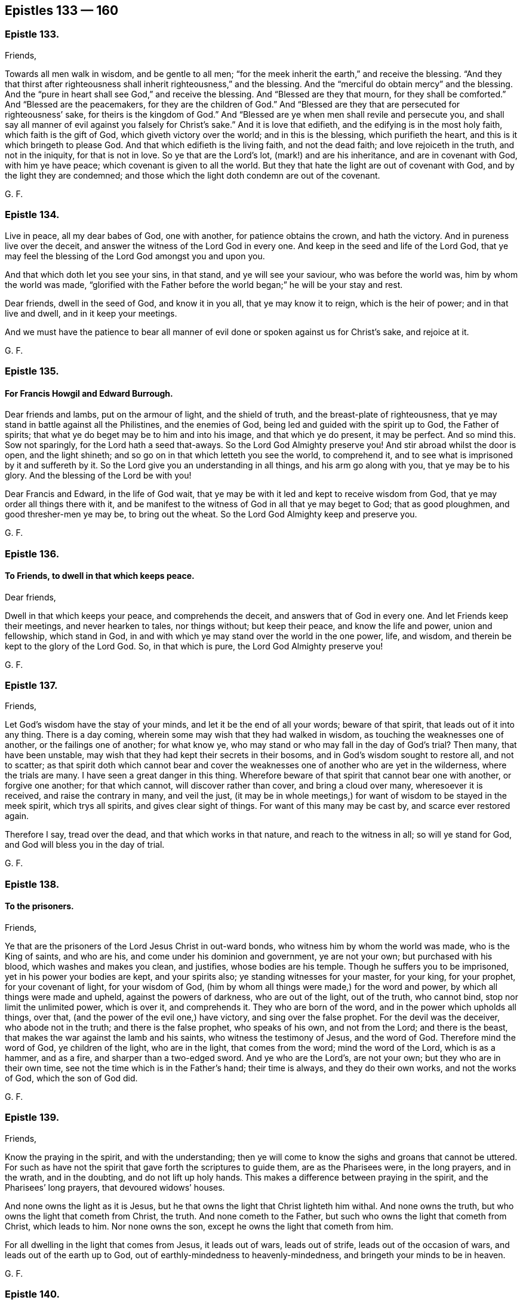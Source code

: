 == Epistles 133 &#8212; 160

[.centered]
=== Epistle 133.

[.salutation]
Friends,

Towards all men walk in wisdom, and be gentle to all men;
"`for the meek inherit the earth,`" and receive the blessing.
"`And they that thirst after righteousness shall inherit righteousness,`" and the blessing.
And the "`merciful do obtain mercy`" and the blessing.
And the "`pure in heart shall see God,`" and receive the blessing.
And "`Blessed are they that mourn, for they shall be comforted.`"
And "`Blessed are the peacemakers, for they are the children of God.`"
And "`Blessed are they that are persecuted for righteousness`' sake,
for theirs is the kingdom of God.`"
And "`Blessed are ye when men shall revile and persecute you,
and shall say all manner of evil against you falsely for Christ`'s sake.`"
And it is love that edifieth, and the edifying is in the most holy faith,
which faith is the gift of God, which giveth victory over the world;
and in this is the blessing, which purifieth the heart,
and this is it which bringeth to please God.
And that which edifieth is the living faith, and not the dead faith;
and love rejoiceth in the truth, and not in the iniquity, for that is not in love.
So ye that are the Lord`'s lot, (mark!) and are his inheritance,
and are in covenant with God, with him ye have peace;
which covenant is given to all the world.
But they that hate the light are out of covenant with God,
and by the light they are condemned;
and those which the light doth condemn are out of the covenant.

[.signed-section-signature]
G+++.+++ F.

[.centered]
=== Epistle 134.

Live in peace, all my dear babes of God, one with another,
for patience obtains the crown, and hath the victory.
And in pureness live over the deceit, and answer the witness of the Lord God in every one.
And keep in the seed and life of the Lord God,
that ye may feel the blessing of the Lord God amongst you and upon you.

And that which doth let you see your sins, in that stand, and ye will see your saviour,
who was before the world was, him by whom the world was made,
"`glorified with the Father before the world began;`" he will be your stay and rest.

Dear friends, dwell in the seed of God, and know it in you all,
that ye may know it to reign, which is the heir of power; and in that live and dwell,
and in it keep your meetings.

And we must have the patience to bear all manner
of evil done or spoken against us for Christ`'s sake,
and rejoice at it.

[.signed-section-signature]
G+++.+++ F.

[.centered]
=== Epistle 135.

[.blurb]
==== For Francis Howgil and Edward Burrough.

Dear friends and lambs, put on the armour of light, and the shield of truth,
and the breast-plate of righteousness,
that ye may stand in battle against all the Philistines, and the enemies of God,
being led and guided with the spirit up to God, the Father of spirits;
that what ye do beget may be to him and into his image, and that which ye do present,
it may be perfect.
And so mind this.
Sow not sparingly, for the Lord hath a seed that-aways.
So the Lord God Almighty preserve you!
And stir abroad whilst the door is open, and the light shineth;
and so go on in that which letteth you see the world, to comprehend it,
and to see what is imprisoned by it and suffereth by it.
So the Lord give you an understanding in all things, and his arm go along with you,
that ye may be to his glory.
And the blessing of the Lord be with you!

Dear Francis and Edward, in the life of God wait,
that ye may be with it led and kept to receive wisdom from God,
that ye may order all things there with it,
and be manifest to the witness of God in all that ye may beget to God;
that as good ploughmen, and good thresher-men ye may be, to bring out the wheat.
So the Lord God Almighty keep and preserve you.

[.signed-section-signature]
G+++.+++ F.

[.centered]
=== Epistle 136.

[.blurb]
==== To Friends, to dwell in that which keeps peace.

[.salutation]
Dear friends,

Dwell in that which keeps your peace, and comprehends the deceit,
and answers that of God in every one.
And let Friends keep their meetings, and never hearken to tales, nor things without;
but keep their peace, and know the life and power, union and fellowship,
which stand in God, in and with which ye may stand over the world in the one power, life,
and wisdom, and therein be kept to the glory of the Lord God.
So, in that which is pure, the Lord God Almighty preserve you!

[.signed-section-signature]
G+++.+++ F.

[.centered]
=== Epistle 137.

[.salutation]
Friends,

Let God`'s wisdom have the stay of your minds, and let it be the end of all your words;
beware of that spirit, that leads out of it into any thing.
There is a day coming, wherein some may wish that they had walked in wisdom,
as touching the weaknesses one of another, or the failings one of another;
for what know ye, who may stand or who may fall in the day of God`'s trial?
Then many, that have been unstable,
may wish that they had kept their secrets in their bosoms,
and in God`'s wisdom sought to restore all, and not to scatter;
as that spirit doth which cannot bear and cover the
weaknesses one of another who are yet in the wilderness,
where the trials are many.
I have seen a great danger in this thing.
Wherefore beware of that spirit that cannot bear one with another,
or forgive one another; for that which cannot, will discover rather than cover,
and bring a cloud over many, wheresoever it is received, and raise the contrary in many,
and veil the just,
(it may be in whole meetings,) for want of wisdom to be stayed in the meek spirit,
which trys all spirits, and gives clear sight of things.
For want of this many may be cast by, and scarce ever restored again.

Therefore I say, tread over the dead, and that which works in that nature,
and reach to the witness in all; so will ye stand for God,
and God will bless you in the day of trial.

[.signed-section-signature]
G+++.+++ F.

[.centered]
=== Epistle 138.

[.blurb]
==== To the prisoners.

[.salutation]
Friends,

Ye that are the prisoners of the Lord Jesus Christ in out-ward bonds,
who witness him by whom the world was made, who is the King of saints, and who are his,
and come under his dominion and government, ye are not your own;
but purchased with his blood, which washes and makes you clean, and justifies,
whose bodies are his temple.
Though he suffers you to be imprisoned, yet in his power your bodies are kept,
and your spirits also; ye standing witnesses for your master, for your king,
for your prophet, for your covenant of light, for your wisdom of God,
(him by whom all things were made,) for the word and power,
by which all things were made and upheld, against the powers of darkness,
who are out of the light, out of the truth, who cannot bind,
stop nor limit the unlimited power, which is over it, and comprehends it.
They who are born of the word, and in the power which upholds all things, over that,
(and the power of the evil one,) have victory, and sing over the false prophet.
For the devil was the deceiver, who abode not in the truth;
and there is the false prophet, who speaks of his own, and not from the Lord;
and there is the beast, that makes the war against the lamb and his saints,
who witness the testimony of Jesus, and the word of God.
Therefore mind the word of God, ye children of the light, who are in the light,
that comes from the word; mind the word of the Lord, which is as a hammer, and as a fire,
and sharper than a two-edged sword.
And ye who are the Lord`'s, are not your own; but they who are in their own time,
see not the time which is in the Father`'s hand; their time is always,
and they do their own works, and not the works of God, which the son of God did.

[.signed-section-signature]
G+++.+++ F.

[.centered]
=== Epistle 139.

[.salutation]
Friends,

Know the praying in the spirit, and with the understanding;
then ye will come to know the sighs and groans that cannot be uttered.
For such as have not the spirit that gave forth the scriptures to guide them,
are as the Pharisees were, in the long prayers, and in the wrath, and in the doubting,
and do not lift up holy hands.
This makes a difference between praying in the spirit, and the Pharisees`' long prayers,
that devoured widows`' houses.

And none owns the light as it is Jesus,
but he that owns the light that Christ lighteth him withal.
And none owns the truth, but who owns the light that cometh from Christ, the truth.
And none cometh to the Father, but such who owns the light that cometh from Christ,
which leads to him.
Nor none owns the son, except he owns the light that cometh from him.

For all dwelling in the light that comes from Jesus, it leads out of wars,
leads out of strife, leads out of the occasion of wars,
and leads out of the earth up to God, out of earthly-mindedness to heavenly-mindedness,
and bringeth your minds to be in heaven.

[.signed-section-signature]
G+++.+++ F.

[.centered]
=== Epistle 140.

[.blurb]
==== To Friends, concerning collecting their sufferings, etc.

All Friends everywhere, that do suffer for tithe,
and are served with writs to answer at London, take copies of your subpoenas and writs,
that ye may have them, when ye appear, to show them to the court;
whereby ye may be kept atop of the persecutors and evil doers.
And keep a copy of all your sufferings for tithes in every county,
that it may be laid on their heads that cause you to suffer.
And all Friends that suffer imprisonment, or are fined for not swearing,
keep a copy of your sufferings in every county,
and the men`'s names that cause you to suffer, for tithes, or for not swearing.
And all Friends that suffer for not giving money for repairing of steeple-houses,
keep copies of your sufferings, in every county, and by whom.
And as any are brought to suffer for these things,
or for not bowing to any deceit whatsoever,
let a true and a plain copy of such suffering be sent up to London.
And such as are moved of the Lord to go to steeple-houses, and are beat, knocked down,
or imprisoned; let a copy of all such sufferings be sent up as abovesaid,
that the things may be laid on the heads of them that caused the sufferings.
And if any be beaten or wounded in going to meetings,
or be struck or bruised in meetings, or taken out of meetings and imprisoned;
let copies of such things be taken, and sent as abovesaid,
under the hands of two or three witnesses; that the truth may be exalted,
and the power and life of God lived in.
And if any Friends be summoned up by writs,
or subpoenaed to appear personally to answer for tithes, let them do it,
that the truth may stand over the head of the liar;
which may answer the truth in every one.
And as ye are moved, be obedient to the truth, that nothing may reign but the truth.
They that say ye must appear personally, and when ye appear, say they do not mean so,
but that ye must appear by an attorney; this is not truth, this is made up of a lie,
and is to be judged by them that dwell in the truth.

If any Friends be moved to write to them who caused their sufferings, let them do it;
nevertheless let copies be sent of their sufferings as aforesaid.
And also any that suffer for not putting off their hats for conscience sake,
let copies be sent up of these things likewise.

[.signed-section-signature]
G+++.+++ F.

Let this be sent among all Friends in all counties in this nation.

[.centered]
=== Epistle 141.

[.blurb]
==== To Friends, to gather up their sufferings and lay them before the judges.

All Friends everywhere, that are in any sufferings,
let your sufferings be gathered up together in every county,
ye that have suffered by justices, or constables, or bailiffs;
let your names be set to your sufferings, and a name or two to witness them,
and the names of them that caused you to suffer.
And after that ye have gathered up your sufferings in every county,
in the county where the judges come, let your sufferings be laid before them,
who are sent forth from the head and heads of the nation,
(which nation or nations is to be governed as a family, in justice and truth,
and judgment, and righteousness.) For he that is the head in the nation,
gives forth his charge to the judges; for they are all as his servants.
The judges come forth into the several counties, and the counties are as their families;
and they give forth their charge to the justices, sheriffs, juries, bailiffs, constables.
The justices and sheriffs of the counties,
they are to look to their places as to their families;
chief constables and other constables in their places, as to their families;
and the constable to look to his town as to his family.
The judges give charge to all in their places.
Now these not judging and doing justly, sheriffs, juries, constables not doing justly,
righteously, or equally; the sufferings being gathered together, short and true,
and their actions that have not been just and righteous,
who caused the righteous to suffer and truth to fall in the gates, and in the streets,
that equity cannot enter, (for equity cannot enter where truth is fallen;
for that which lets in equity is truth.) Gather up such your sufferings in every county,
that suffer by the unjust and unrighteous,
and deliver them to the judges that they may see it;
that they may judge justly and see what is done in
the family to whom they give their charge,
and what their master`'s servants have done, justices, sheriff, constables.
And if the judge that sits in the gate will not judge righteously,
nor plead the cause of the innocent, nor help the helpless,
nor break the jaws of the wicked that tear and rend the innocent,
(but is light and vain,) God, who is just, is ready to plead their cause,
and to judge and cast out the unjust judges.
For he that judgeth among the judges, (and relieves the oppressed,
and helps the helpless, and strengthens the weak hands and feeble knees,
and gives righteousness to every one that loves it,
to every one whose intents are upright and single,) gives
true judgment agreeable to that of himself in every one,
and crosses the ends and intents of every one that is from that,
and gives judgment upon the unjust.
And that a copy of all your sufferings,
which are delivered to the judges in every county be kept
and sent up to him that is the head in the nation,
(who sends forth the judges as his servants,) that he may see, measure, and weigh,
how unrighteously they have judged, and what his servants have done,
which cause the dividing of his family;
and through the want of judgment running down the streets,
equity cannot enter because truth is fallen.
So these things being laid upon the heads of the nation
that they may feel and see that God`'s judgments are just;
and will come upon them if they do not judge justly, and do not measure righteously,
and do not weigh truly.
So that in every circuit and assizes the sufferings of all
Friends being gathered and sent to every judge in his circuit,
a copy of the said sufferings,
(which were so laid before such a judge,) may be
afterwards brought and sent to the head of the nation;
that truth, righteousness and justice may reign,
and Friends be clear of the blood of all men.
That the seed of God may reign, which doth reign above all the wicked.

[.signed-section-signature]
G+++.+++ F.

[.centered]
=== Epistle 142.

[.salutation]
All my dear friends,

Keep up your heads above the waters and the sea, in which there is a tempest.
Fear not the devil, nor all his darts nor weapons,
nor all his soldiers and instruments that he keeps in league with;
but mind the power of God and the light of Jesus, and be clothed with,
and put on the armour of light, and the helmet of salvation,
and the breast-plate of righteousness, the shield of faith, in which ye have victory,
and unity, and access to God.
And dwell in patience and love to God, and one towards another;
for the lamb must have the victory over them all,
the wild beasts in the field or wilderness, who are in the fall from God.
And though these beasts`' horns be never so long, yet the lamb shall conquer them;
who gets the victory, and overcomes, and takes away the sin.
And the lamb hath wisdom, the lamb hath power; follow him, then ye shall have his mind,
wisdom, and patience; and in that ye follow the spirit of truth,
and are led by that (against which there is no law) in which there is life and peace,
and fellowship with the son and the Father, and all the saints, and their words.
Therefore live in the truth, and then ye live in Christ the way, that lives,
who was before the untruth was, in which the many ways in the wilderness are.
And living in the truth ye live in the love and unity, yea,
in that which was before the enmity was, and imperfection;
in which truth is all perfection of love, and life, and light, which light, life,
and truth is the way to God, in whom the church is which Christ is the head of.
And who come to this church they come into God the Father of our Lord Jesus Christ;
and who come to God, they must come into the light, life, and truth.
And that is the way in which people are renewed into
God`'s image of holiness and righteousness again,
in which God is seen.
Which way is out of the ways of man,
that is fallen from the image of God`'s righteousness and true holiness;
in which way are all the gadders abroad from God, out of the life.

[.signed-section-signature]
G+++.+++ F.

[.centered]
=== Epistle 143.

All friends and brethren, in the noble seed of God live, which hath the promise of life,
which is the top and corner stone, Christ over all set,
in whom is life eternal and fulness for you all, and life, peace, and wisdom.
And the seed Christ destroyeth the devil and his works, which seed Christ lives forever.
Feel and know that in yourselves which will never have an end;
and then ye will know that which doth remain and abide when
the devil and his works are destroyed and gone.
The seed remaineth, Christ, the power of God, which goeth over the power of the devil,
in which is the saints unity that is everlasting;
which bringeth to the church that is in God.
And so all in the power of the Lord God and the seed live,
which is over all that which is not in his pure life;
in which ye all have unity that never hath an end.
My love is to you in the seed, in which there is life.

[.signed-section-signature]
G+++.+++ F.

[.centered]
=== Epistle 144.

[.salutation]
Friends,

Get not knowledge in the unsanctified and unregenerated part;
for that which is not sanctified in your own particulars,
will not be to them that it is declared to.
Neither can ye feel your words that come from the unsanctified and unregenerated part,
go from you with joy and life; for that part will glory and boast,
and vaunt itself and say, this have I done, and that have I spoken,
and not glory in the Lord.
So this satisfies not, and the spirit in prison is not refreshed by those things.

[.signed-section-signature]
G+++.+++ F.

[.centered]
=== Epistle 145.

[.salutation]
Friends,

Where there is strife among any of you, mind the light to judge it down and condemn it;
by which light your minds may be guided up to Christ, where there is no strife,
to learn of him, and to condemn all that with the light,
which would give the world a ground to reproach truth, and to see your nakedness.
For that which is out of the light will fall and confound itself.
So mind that which keeps your peace, and condemns that which leads into weakness;
and that which will let in prejudice, goes from the light.
All which is to be condemned with the light, which leads to Christ the covenant of peace.
And where there is strife which leads out into many words,
such will wither and bring themselves under condemnation at last.
Such must be silent and mind that which doth condemn them;
that the life in them may arise, wherein is no strife.
For where men`'s spirits are high, something is stirring that should be kept under;
take heed that get not up into rule.
So first learn the ministry of condemnation in yourselves, that life may arise,
before ministry in the spirit be known, which preacheth peace by Jesus Christ,
where there is no strife.
Therefore wait to know the time of silence.
And all Friends, let your patience and moderation be known to all men;
for nothing is attained to that is good by strife,
for that is out of Christ in the forward will, which is to be condemned with the light,
(where is the unity,) which cometh from Christ,
and leadeth up to Christ the covenant of life.
And take heed, all Friends,
of causing his name to be blasphemed through you among the heathen,
but mind and wait to receive the love of God which bears all things,
and suffers all things; and so comes to receive the armour of righteousness,
which quenches all the fiery darts of Satan,
that the patience that bears and suffers all things may be witnessed.

[.signed-section-signature]
G+++.+++ F.

[.centered]
=== Epistle 146.

[.blurb]
==== To Friends in Ireland.

[.salutation]
Friends,

Feel all of you the power of the Lord God in yourselves to guide your minds up to God,
and to give you dominion over all weakness, and to strengthen and to heal you.
And look not out, but every one feel the power of God in your own particulars,
and let all your faith stand in that; then will ye have unity,
and in that ye will have dominion and victory, and it will keep you in order.
In which ye will have virtue, and in which ye will feel the spirit,
in which ye will have fellowship and comfort.
And be low and still in the life and power, and not hasty nor rash;
that ye may in the life and power answer that of God in every one,
that crieth for peace and rest.
So dwell in the love of God, this I warn you and charge every one of you;
your faith standing in this and in the power of God,
then ye will feel the presence of the Lord God among you.

[.signed-section-signature]
G+++.+++ F.

[.centered]
=== Epistle 147.

[.blurb]
==== To Friends in Wales.

[.salutation]
Friends,

Live in the wisdom of the Lord, for that is it which doth preserve you pure, lively,
and gentle, above that which is below.
And in the increase of God live, and in his virtue, power, and love,
that through it your hearts may be established and filled with the same;
that justice and truth may in all things be amongst you,
and Christ Jesus known in the midst of you as a prophet, priest, and king,
(who hath gathered you in his name,) to open and reveal to you, and rule you,
who is the quickening spirit in whom the spiritual sacrifices are offered.
Therefore I say, know Christ, who is the substance of all the types, figures,
and shadows, by whom the world was made, who destroys the enmity among people,
and the devil the author of it; and in him is both life and peace.
The heave offering was a figure of Christ the one offering; the priests, and the law,
and the first covenant, were figures of the everlasting covenant, Christ Jesus.
Oaths which ended strife in the time of the law and before, were figures of Christ,
the oath of God, who sware by himself; which oath Christ Jesus endeth,
and destroys the devil the author of strife, and brings people to yea and nay,
who judges the false oath and ends the true.
For there were no oaths commanded before the fall;
so there are none to be in the restoration and redemption by Christ.
They see this doctrine that are renewed again (in measure) into God`'s image,
and are come into obedience to Christ`'s doctrine and the apostle`'s,
as in the primitive times; and see the ground of swearing among the Jews,
and see the ground of swearing got up since the apostles`' days,
among the apostates from the primitive practice in the church in the apostles`' days.
And they see that oaths were not given to man before the fall,
and see they are not to be in the restoration; nor were in the primitive times,
nor in the beginning according to the doctrine of Christ, who is the first and the last,
who is to be minded, and his doctrine, who is the top and corner stone.
And now is the bride his wife, coming up out of the wilderness,
where she hath been driven, and been fed of God in this time of the beast`'s, dragon`'s,
false church`'s, and whore`'s worship, which hath gotten up since the apostles`' days.
Therefore all walk in the light of the lamb, that by his blood ye may be washed;
that through it and the testimony of the Lord Jesus ye may overcome.
And meet in the power of God, and in that keep your meetings;
that ye and every one of you may inherit the power of God,
and so come into your own inheritances.
So live in love, peace, and unity, one with another;
for the body doth edify itself in love.
And the grace of our Lord Jesus Christ be with you, amen! to teach you,
and to season and to establish your hearts, and to bring you salvation;
and in that live which was before enmity was.

[.signed-section-signature]
G+++.+++ F.

[.centered]
=== Epistle 148.

[.blurb]
==== An exhortation to fervent prayer and steadfast faith, in time of the greatest troubles and exercises.

O my dear friends and brethren everywhere! let all your
cries and prayers be to the Lord in singleness of heart,
in his spirit and power, and in belief in God through Christ,
to receive what ye pray for.
For the Lord`'s ears are open to the cries of his poor and afflicted ones.
So, day and night let your cries be to him, who will keep you in all distresses.
For in your afflictions Christ is afflicted, and in all your oppressions he is oppressed,
and in all your imprisonments he is imprisoned, and in all your sufferings he suffereth,
and in all your persecutions he is persecuted.
"`Saul, Saul, why persecutest thou me?`"
said Christ.
And all Friends, keep out of the vain fashions of the world in your apparel,
and run not after every new fashion the world inventeth and setteth up;
keep in your plain fashion,
that ye may judge the world`'s vanity and its spirit in its vain fashions,
and show a constant spirit in the truth and plainness.

And be moderate and chaste in all your families,
and in all your imprisonments keep in the fast to the Lord,
which breaks down the bond of iniquity, by which every one`'s health groweth.
And ye may also see, how Christ Jesus encourages to pray, Mark 13 "`Take ye heed,
watch and pray; and what I say unto one, I say unto all, watch.`"
And in Luke 11:5-13. wherein he further encourages to pray, where Christ saith,
"`Which of you shall have a friend, and shall go unto him at midnight, and say unto him,
friend, lend me three loaves, for a friend of mine in his journey is come to me,
and I have nothing to set before him.
And he from within shall answer and say; trouble me not, the door is now shut,
and my children are with me in bed, I cannot rise and give thee.
I say unto you, though he will not rise, and give him, because he is his friend,
yet because of his importunity he will rise, and give him as many as he needeth.
And I say unto you, ask, and it shall be given you; seek, and ye shall find; knock,
and it shall be opened unto you.
For every one that asketh, receiveth; and he that seeketh, findeth;
and to him that knocketh, it shall be opened.`"
And upon this Christ encourages to knock, pray, and seek.
"`For if a son shall ask bread of any of you, that is a Father, will he give him a stone?
Or if he ask a fish, will he for a fish give him a serpent?
Or if he shall ask an egg, will be give him a scorpion?
If ye then being evil, know how to give good gifts unto your children,
how much more shall your heavenly Father give the holy spirit to them that ask him.`"
And further he encourages to pray.
Luke 18 "`He spake a parable unto them, that men ought always to pray, and not faint,
saying, there was in a city a judge, that feared not God, neither regarded man.
And there was a widow in that city, and she came to him, and said,
avenge me of mine adversary; and he would not for awhile.
But afterwards he said within himself, though I fear not God, nor regard man;
yet because this widow troubleth me, I will avenge her,
lest by her continual coming she weary me.
And the Lord said, Hear what the unjust judge saith,
And shall not God avenge his own elect, which cry day and night unto him,
though he bear long with them?
I tell you, that he will avenge them speedily.`"
Here mind the promise of Christ, that doth not change, but will be fulfilled.

And Christ distinguishes in a parable of a Pharisee,
(who was a public praying man,) and of a Publican, that stood afar off,
and cried for mercy; who being in the fear, was more justified than the Pharisee,
who was in the public praying.
So, pray in the spirit and in the faith, nothing wavering nor doubting.
And seek and watch in the spirit, every one in your measures, that ye have received,
and therein to be preserved; and Christ the life will open to you,
and the spirit will give you an understanding,
and a distinction of the state of "`asking, and not receiving, and of seeking,
and not finding,
and the praying in the wavering and in the doubting,`" which is not in the spirit of God.
But such ask in that nature which doubts, and would consume it on their lusts.
So, ask in faith, that gives the victory over the wavering, doubting nature.
And whatsoever ye ask believing, it will be given unto you; it is Christ`'s promise. John 14:13-14.
For Christ saith, "`Whatsoever ye ask in my name, that will I do,
that the Father may be glorified in the son.
If ye shall ask any thing in my name, I will do it.
If ye love me, keep my commandments.`"
So, every one`'s prayers are assured unto them,
and their requests effectual in their obedience, and loving Christ,
and keeping his commandments.

[.signed-section-signature]
G+++.+++ F.

[.centered]
=== Epistle 149.

[.blurb]
==== To Friends, to know one another in the light.

All Friends everywhere meet together, and in the measure of God`'s spirit wait,
that with it all your minds may be guided up to God, to receive wisdom from God;
that ye may all come to know how ye may walk up to him in his wisdom,
that it may be justified of you, and ye in it preserved up to God, and be glorified.
And Friends meet together, and know one another in that which is eternal,
which was before the world was.
For knowing one another only in the letter and flesh,
differs you little from the beasts of the field; for what they know they know naturally.
But all knowing one another in the light which was before the world was,
this differs you from the beasts of the field, and from the world`'s knowledge,
and brings you to know one another in the elect seed which was before the world was.
And if ye turn from this light ye grow strange; and so neglecting meetings ye grow cold,
and your minds run into the earth and grow weary and slothful, and careless, and heavy,
and sottish, and dull, and dead.
Ye may speak then of things which were opened once from the light,
though now ye be turned from it;
but with the light in which is the unity is all that condemned.
In which (light) is the fellowship with the son, from whence the light comes,
which keeps in the liveliness, which keeps from slothfulness,
and all those things before mentioned, which are contrary to the light;
which who turns from, turns into.
Therefore in the light wait and walk, that ye may have fellowship one with another.
I charge you all, in the presence of the living God,
that none boast yourselves above your measure of light; if ye do ye will be buffeted.
For such run into presumption, and so into reproof.
Which reproof that spirit will not take patiently, but gets up into presumption;
which is to be condemned with the light, in which is the unity,
which keeps from desperation and presumption.
They who go from the light, the enemy comes into them, and the envy,
and the manslayer gets up within and slays the man;
and no such one hath eternal life abiding in him,
for he is turned from the light which comes from Christ Jesus, the life.
All who dwell in the light which comes from Christ, come to receive the eternal life.
And here the love of God is shed abroad in the heart;
and dwelling in love ye dwell in God, and from the life the eternal love doth flow,
which life comes from the Father of life, whose love doth not change.
And so with the light (ye dwelling in it which leads to
the life) ye will come to witness the faith unfeigned,
and the humility unfeigned, and the faith which works by love, which purifies the heart;
waiting in the light which comes from Christ Jesus, this is received from him.
For with the light man sees himself; which (light) comes from Christ,
who is the author and finisher of his faith;
which faith gives him the victory over that which
he sees to be contrary to the light and to the word.
And this is the one faith;
and here the first Adam and the second Adam are known and seen.

[.signed-section-signature]
G+++.+++ F.

[.signed-section-context-close]
Let this be read amongst Friends everywhere.

[.centered]
=== Epistle 150.

[.blurb]
==== To Friends, to live in love and unity together, in the power of God.

Friends all everywhere, in the life and power of God live and dwell,
and spread the truth abroad.
Quench not the spirit, but live in love and unity one with another;
that with the wisdom of God ye may all be ordered to God`'s glory.
And live all in patience one with another, and in the truth,
that ye may feel and see to the beginning, before the world and its foundation was,
in the faith which gives the victory;
that nothing may reign but the life and power amongst you.
And live all as the family of God in love, in life, in truth, in power,
having your house established atop of all the mountains and hills;
that ye may answer that of God in every man,
and the word of the Lord ye may witness to go forth among you and be among you.
So in this the Lord God Almighty preserve you and keep you.
And in the son of God`'s power live, for all power in heaven and earth is given to him;
who is to subdue all the powers of darkness,
and to make the kingdoms of the world his kingdom.
And none go beyond the measure of the spirit of God, nor quench it;
for where it is quenched it cannot try things.
So if any have any thing upon them to speak, in the life of God stand up and speak it,
if it be but two or three words, and sit down again; and keep in the life,
that ye may answer that of God in every man upon the earth.
To you this is the word of the Lord God.

[.signed-section-signature]
G+++.+++ F.

[.centered]
=== Epistle 151.

[.salutation]
Friends,

There was a time when the apostles preached Christ that died at Jerusalem;
and they witnessed him forth,
and brought (for proof) the prophets`' testimonies who prophesied of him.
And they that preached Christ`'s sufferings at Jerusalem,
showed the fulfilling of the prophets and the law, and all that was written of him.
And after,
the apostles preached Christ the substance (the end of the types
and figures) amongst them that had the prophets`' words,
and the law, and the outward temple; and they showed them out of the prophets`' words,
and out of the law, that that was the Christ that died at Jerusalem,
and suffered without the gate.

And then there was a time that the apostles preached Christ in them,
to them that did believe and had received him; "`Know ye not, that Christ is in you,
except ye be reprobates?`"
And, "`Christ in you, the hope of glory.`"
And, "`If Christ be in you, the body is dead.`"
And, "`They that are Christ`'s, have crucified the affections and lusts,
and all things are become new.`"
But this was spoken to them that believed, who where the saints,
to them Christ in them was preached, the substance of what the prophets prophesied of;
and to believe in him who was risen, the resurrection.
But to the world the apostles preached repentance, and to believe in Jesus Christ;
and taught faith towards God.
But to them who were redeemed out of the world,
in and to whom the son of God was made manifest, (who were brought to God,
the judge of all, and to the church in God, and to the innumerable company of angels,
and to the spirits of just men,
who were made perfect in him through faith towards God,)
preaching repentance and the doctrine of baptism was needless,
in whom it was fulfilled, to and in such as were brought to God.
He that can receive this may, for to it there is no private meaning.

There is a time of preaching faith towards God; and there is a time to be brought to God.
But such as are here deny the first priesthood,
and witness the second with the eternal spirit of God;
who witness him without father or mother, a priest forever,
after the order of Melchisedeck.

[.signed-section-signature]
G+++.+++ F.

[.centered]
=== Epistle 152.

[.blurb]
==== To Friends, concerning openings, etc.

This is the word of the Lord God to you all.
In all openings and speakings let not the man be lifted up,
for that will not be the servant, but the master;
which is to be thrown down with that from whence the openings come.
Therefore keep down that which would he lifted up in the sight of the world,
for that doth (often) fall in the sight of the world;
but that being lifted up which answereth that of God in every man,
this is of the son of God, who is exalted above the world,
and was before it was made and created.

And every one dwell in the seed and life of God, and in that know one another.
And meet together, and keep your meetings,
that ye may see the Lord Jesus Christ in the midst of you.
G+++.+++ F.

[.centered]
=== Epistle 153.

[.blurb]
==== To Friends beyond sea, that have Blacks and Indian Slaves.

[.salutation]
Dear friends,

I was moved to write these things to you in all those plantations.
God, that made the world, and all things therein, giveth life and breath to all,
and they all have their life and moving, and their being in him,
he is the God of the spirits of all flesh, and is no respecter of persons;
but "`whosoever feareth him and worketh righteousness, is accepted of him.`"
And he hath made all nations of one blood to dwell upon the face of the earth,
and his eyes are over all the works of his hands,
and seeth everything that is done under the whole heavens;
and the "`earth is the Lord`'s and the fulness thereof.`"
And he causeth the rain to fall upon the just and upon the unjust,
and also he causeth the sun to shine upon the just and the unjust;
and he commands "`to love all men,`" for Christ loved all,
so that he "`died for sinners.`"
And this is God`'s love to the world, in giving his son into the world;
"`that whosoever believeth in him should not perish.`"
And he doth "`enlighten every man that cometh into
the world,`" that they might believe in the son.
And the gospel is preached to every creature under heaven;
which is the power that giveth liberty and freedom,
and is glad tidings to every captivated creature under the whole heavens.
And the word of God is in the heart and mouth, to obey and do it,
and not for them to ascend or descend for it;
and this is the word of faith which was and is preached.
For Christ is given for a covenant to the people, and a light to the Gentiles,
and to enlighten them, who is the glory of Israel,
and God`'s "`salvation to the ends of the earth.`"
And so ye are to have the mind of Christ, and to be merciful,
as your heavenly Father is merciful.

[.signed-section-signature]
G+++.+++ F.

[.centered]
=== Epistle 154.

O friends! keep out of that state, which is out of and below the chaste nature;
for all unchasteness, by the power of the Lord and his truth and light, is to be judged.
Therefore live in the truth and in the light of God, that keeps, you all chaste,
for in that is the unity, and out of that is the war.
For from the lusts are the wars and strife.
Oh! keep over that nature, that purity may flow, and righteousness spread,
and truth flourish, and love and peace abound in and amongst all the family of God.
Keep down the unchaste, keep down the adulterous eye,
and keep down the lust of the flesh, which is not of the Father but of the world;
and lust is against the spiritual fellowship, and spiritual union,
and spiritual dominion, for that would be as a lord, to lord above the spirit,
which the spirit of God is Lord over, and judges it.
Keep down the lustful heart and eye, for that leads from God,
and joins with the adulterate in any thing, or with any thing that is evil;
keep truth and a pure conscience, and there ye have an unspotted life,
in which ye may see over the spotted life, where no chastity nor purity is.
Therefore live in that which keeps you chaste, then ye follow Christ the Lamb;
for there are the holy joy, and peace, and comfort, and unity known,
in the life and fellowship with the God of life.
For what is the cause of all the lusting spirits to envy,
and of the wisdom that is sensual, earthly, and devilish,
but a living and a going out from the truth and the life?
Which (truth and life) is the mark of the high calling of God in Christ,
where the peace is.
And so the spirit of this world lusts to envy, it lusts to strife,
it lusts to contention, it lusts against the spirit of God; the lusts of the eye,
and the pride of life, and the lusts of the flesh, clothed with flesh,
covered with flesh, not with the spirit, such are unchaste, and follow the lust,
not the Lamb, and so live in that which the war proceeds from,
and in strife and contention.
And, therefore, mark that spirit with the eternal power of God,
for it judges with evil thoughts, being in the earth, and thinks all to be like itself,
being in the bad, and in the lust, and in the adultery; it judges all to be like itself.

Oh! therefore mind the holy life, the chaste life!
That is the bride`'s clothing, by which she adorns herself for her husband, Christ Jesus.
Therefore live in that which keeps your peace, there is your life and dominion;
that weeds may not grow, nor brambles, but that they all may be cut down and weeded out.
For those grow through the liberty of the flesh, and by that ye come to be darkened,
and lose your discerning and feeling; and there gets the beam into the eye,
by which ye come to judge with that judgment which is for judgment,
which should be judged down by the spirit of truth and peace.
And so live in the same peace with God, and one with another,
and have fellowship in the chaste life, and in the spirit and power of God.
And keep down that which lusts to envy, and strife, and contention, for that will not,
nor cannot bear true judgment, but will flatter and fawn, and sow dissention;
and so in the end will bring dishonour both to God and his people.
That can never abide true judgment or sound doctrine, for that adulterates from God,
and joins in marriage with that which is adulterated from God.
And so the unchaste follows the whore and the adulterer,
and goes to the marriage supper of the adulterer and the whore;
but the chaste virgin follows the Lamb, and goes to the marriage supper of the Lamb.
Therefore all live in the chaste life,
by which ye may follow the Lamb of God to his supper and marriage.
And keep ye all out of that from whence contentions, and strife, and wars arise,
which are the fruits of them that live in the lust,
which is seen with the everlasting power, the ground from whence strife, and contention,
and wars come, the unchaste, which live in the lust;
which lust will defile all that receive it.
Therefore, all Friends everywhere, your fellowship is to be in the gospel,
the power of God, and in the spirit, the fruits of which is peace;
in which ye all will be kept in dominion, pure and chaste to God,
and one towards another.
For all that come to the sabbath of rest must put off their old clothes,
which they have worn in their old works, labours, and travels.
For six days the Jews were to labour, but the seventh day was their rest,
which is perfection.

[.signed-section-signature]
G+++.+++ F.

[.centered]
=== Epistle 155.

[.blurb]
==== Concerning the Light.

[.salutation]
Friends,

Ye that be turned to the light in it wait, in it meet together,
that with it your hearts may be joined together up to Christ, the head,
from whence the light doth come;
with which ye may see all the world and all the gatherings that are out of the light,
which are in the vanities of their minds, and in the rebelliousness of their hearts,
and stubbornness of it from the light.
But ye believing in the light and receiving it,
ye receive and come into the covenant with God, and peace with God;
and into that which gives the knowledge of his glory and of his image.
And this belief giveth the victory over the world, and brings unto God,
and into his likeness, and separates you from the world, and its likeness, and image,
and its fashion, which are out of the light; and its knowledge, and its wisdom,
and its honour, and its fear, and its love, and its rejoicing,
which are out of the light in the flesh, and in the iniquity, where the soul is in death.
But in the light rejoicing and walking,
ye receive the love of God shed abroad into your hearts,
which love rejoiceth in the truth, (mark,) in that which the devil abode not in.
With that ye know and will know the increase of God,
and know God and his law put in your minds, and in your hearts written,
where the fear is placed, where the secrets of the Lord are revealed, and the light,
which is the truth, comes to be walked in.
Here is a joy in the Lord where no flesh glories.
In this waiting, (in the light,) the world where there is no end it gives you to see;
and the power of the world which is to come, ye will come to see and be partakers of.
Which power ye receiving (who are in the light,) it brings you to become the sons of God,
and to be heirs of the world where there is no end,
and of the everlasting inheritance which fadeth not away,
and the riches which are durable, where no thief can come, nor nothing to rust or canker;
for that is out of the light that doth thieve, rust, or canker, and in the transgression.
Therefore, ye saints in the light of the most high God,
whose name is dreadful amongst you, and his power made manifest in measure,
and his glory appearing, walk worthy of the high calling!
Keep your dominion, keep your place of rest in the power and strength of the Almighty,
and meet together in the love, unity, and peace,
and know one another in this love that changeth not; which being received,
ye walk in that which condemns that which is changeable.
This love rejoiceth in the truth, and hath dominion over him that abode not in the truth,
but rejoiceth in that which the devil abode not in.
And here the spirit is received in which God is worshipped, the Father of spirits.
He that believeth here believes in the Lord, and shall never be confounded;
for he believes in that which doth confound and condemn those who are out of the light,
and gone from the word of God in the heart, and from the power of God,
and from the light of the glorious gospel, which is the power of God.
The God of the world hath blinded their eyes that abide not in the truth,
they are gone from the light which is the truth;
and all that are blinded by the god of the world,
these are out of the light and out of the truth.
Therefore ye being in the light, and to it turned,
(the light of the glorious gospel,) the image of God is seen,
and the glorious gospel received.
Therefore walk in the light as the children of the light,
and know the wisdom that is of her children justified;
that ye may answer the light in every one (that comes into the world) that hateth it.
And keep your habitations,
that ye may every one feel your spring in the light which comes from the Lord,
and feel your nourishment and refreshment;
which waters the plants and causeth them to grow up in the Lord, from whom the pure,
living springs come.
And here is the water which is the witness in the earth, which doth wash;
and here comes the spirit to be known, the witness which doth baptize,
and the witness the blood, which doth cleanse, which agrees with the witness in heaven.
So, he that believes hath the witness in himself.
(Mark and take notice.) And so, ye being in the light,
every one in particular feed upon the bread of life which comes from above,
which nourisheth up to eternal life; wherein as every one grows up,
here every one gives glory to the Father, and to the son,
and knows the light which is the way, the truth, and the life.
Every one of you that are turned to it, ye are in the one way, truth, light, and life,
feeding upon the one bread which comes from above;
which whosoever doth eat of lives forever, and shall never die.

Let this be read among all Friends everywhere, in this nation and elsewhere,
that to the light are turned and in it are kept, that in the unity they may all be kept.
And in it God Almighty preserve and keep you, that ye may feel his promises,
which are to the seed; and know the seed to which the blessing is,
and know the flesh of Christ, that ye may be flesh of his flesh.
And friends, live at peace among yourselves, waiting upon the Lord;
and the Lord God of life and peace be with you.

Let no Friends be discouraged; but walk in the truth and the love of it, and to it bend.

[.signed-section-signature]
G+++.+++ F.

[.centered]
=== Epistle 156.

[.blurb]
==== To Friends, to keep in that which is savoury.

[.salutation]
All Friends,

I do warn and charge you in the presence of the living God, in his wisdom and life keep,
that no ill savour be nor get up amongst you.
For ye are the salt of the earth, to season and to make savoury to God;
but if the salt have lost its savour, it is henceforth good for nothing.
Therefore I do warn you all, mind that which doth keep your peace;
whereby ye all may grow in love, and know Christ in you all, in whom is peace.
Ye are the light of the world to answer the light in every one,
that with the light they may see your good works, and by seeing them,
they may glorify your Father which is in heaven;
for all deceit is judged and condemned by it.
And every one keep in the measure of the life of God,
and see that there be no strife nor presumption among you;
but all serve one another in love, and let that of God guide every one of you,
in which ye may have unity one with another and with God.
And in his life wait to receive power to bind and
chain all down which is contrary to truth.
And so, in the life and power of God, the Lord God Almighty preserve you to his glory.
Amen.

The light is precious to him that believes in it, and walks according to its leading.
So, while ye have the light, walk in the light and live in the light, Christ the truth;
that ye may, through obedience to it, be the children of the light and of the day.
For the light and the truth were before darkness and deceit were.

[.signed-section-signature]
G+++.+++ F.

[.centered]
=== Epistle 157.

[.salutation]
Friends,

By the wisdom of God were all things made,
and by the wisdom of God must all things be ordered again to God`'s glory.
Transgression and sin bring death and destruction;
but that wisdom is hid from all their eyes that live in sin,
by which wisdom all things were made and created; which was, before sin, death,
and destruction were.
And so, that is it, which the creatures and creation of God must be ordered by,
that wisdom which made them, and doth not change;
which is hid from death and destruction,
and from that which is in the transgression of life, and must not rule.
So Friends everywhere, be tender to those that have forsaken any thing for truth.
And if that their parents have put them out from them,
or their masters put them away for truth`'s sake,
and them that are put out of their places for truth`'s sake,
such in the truth receive and cherish;
that they may be kept in the service of the creation to God`'s glory,
answering that of God in all.
For every one is to abide in their places, and there to be faithful,
except they be put out, or put away, and be buffeted for no fault, and take it patiently;
that is thanksworthy.
And do good unto all, especially to them that are of the household of faith,
and be as the church of God, guided in the wisdom of the Most High,
who causeth his rain to fall upon the just and upon the unjust.
And so, be ye merciful as your heavenly Father is merciful.
And know the seed of God that is heir of the promise in every one of you, and the wisdom,
by which all things must be ordered to his glory,
who upholds all things by his word of power.
By which word of wisdom all things were created,
and must be ordered again to the glory of the Creator;
in which man will be kept clean unto God, and honour God with his substance,
and glorify God in his spirit.
Whereby every one`'s conversation will come to be ordered aright,
and ye come to set down in the heavenly places in Christ Jesus;
and to know the high calling of God in Christ Jesus,
who calls out of darkness into the light, out of death into life.
For he that calls, is holy, and calls into holiness,
without which none shall see the Lord.

And all Friends, be faithful in the seed and life of the Lord God;
that is it which abideth in the love of God forever,
where every one hath his bread which comes down from above.
That is the birth, which abideth in the house of the Lord God forever,
and shall go no more forth; which is greater than he that is in the world.
And in the seed and life keep your meetings with God and one with another.
So in that the Lord God Almighty preserve you all to his glory.

[.signed-section-signature]
G+++.+++ F.

[.centered]
=== Epistle 158.

[.blurb]
==== To Friends, to dwell in peace and love.

Friends and brethren everywhere, dwell in that which makes for peace and love;
for "`Blessed are the peacemakers,
for theirs is the kingdom,`" that stands in righteousness, joy,
and peace in the holy ghost, and in power.
Therefore seek the peace, in which is the welfare and good of every one.
And take heed of strife and contention, for that eats out the good, and does not edify,
nor make for peace, for it is love that edifies the body.
Therefore keep in the seed, and know that which was before enmity was,
in which there is both peace and life.
And all be careful to watch over one another, for one another`'s good; and be patient,
and keep low and down in the power of the Lord God,
that there ye may come to enjoy the kingdom of peace, and sit down with Abraham, Isaac,
and Jacob in the same.
For blessed are all ye that lie down in the power of the Lord, and rise up in it,
and in faith remain;
through which power ye come to be preserved and united to the God of life and truth.
And take heed of any words or carriage that do not tend
to edification and building up in the love and life.
Therefore, ye that have tasted of the power of God, and of his good word,
and of his light, wait for wisdom, and in it walk, that ye may be preserved in unity,
in the light and life, and in fellowship with God, and one with another;
that to the Lord God ye may be a good savour, and to him a blessing in your generation,
strengthening one another in the faith, in the grace,
in the word by which all things were made and created.
And keeping the word of patience,
herein ye will see the Lord keeping you from all the temptations,
which come to try them that dwell upon the earth;
by which word of God ye may all be preserved in the sweet and holy life,
in which there is unity in the word, which was before enmity;
which word doth fulfill the words.
Therefore in that live, that ye may all feel life abundantly through the light and power,
that come from the word which was in the beginning;
through which immortal word your immortal souls may be brought up to the immortal God,
where is joy, peace, and comfort.
So, above all things, live in that which stops strife, contentions, and janglings,
and live in that by which ye come to serve one another in love, even in the love of God,
which thinks no evil, nor envies not, neither is it easily provoked.
Therefore, live in that which is not easily provoked, and thinks no evil;
which fulfils the law, which is love out of a pure heart.
And let not prejudice boil in any of your hearts,
but let it be cast out by the power of God, in which is the unity,
and the everlasting kingdom;
that ye may all witness your being made heirs of the same kingdom of peace,
and to be inheritors of it, sitting down in the same, knowing your own portion,
and increasing in the heavenly riches.
And this above all strife, that is below, and the man of it,
which is born of the Egyptian woman, which genders to bondage.
Therefore know the seed, the second man, the heir of the promise set over all,
and the blessing and presence of the Lord, which were before strife was.
Therefore know the seed of life and peace to reign in you all,
which possesses the kingdom, where there is no end.

The grace of our Lord Jesus Christ be with you all, to teach, season, and establish you,
which brings your salvation.

[.signed-section-signature]
G+++.+++ F.

[.centered]
=== Epistle 159.

[.salutation]
Dear friends,

All dwell in the everlasting seed of God, Christ Jesus,
in whom ye have health and strength, life and dominion, and power over all weaknesses.
And keep your minds in the strength of the Almighty, and not in weakness,
nor in the infirmities, but in the Lord`'s power,
which was before weakness and infirmities were;
and then in that power ye will find life and refreshment from the God of strength.
And so in the power of God, that is over all,
keep your minds in the life and peace of God, and in the assurance of him and his love;
and so, in that dwell, and live in the dominion of God, in his love, and life,
and strength.
And be of good faith, and of a valiant mind for God`'s truth upon the earth,
in the power, life, truth, and seed, in which ye have dominion, peace, wisdom,
and the blessing of God upon you, and in you; and in that dwell,
and know that blessed seed your crown and life.
No more, but my love.

For the comfort of the people of God, and their encouragement to be faithful,
and to put their trust in him, who performeth all his promises.

[.postscript]
====

Postscript.--The people that know their God, they prosper and prevail,
and they that understand shall instruct many: and though they may fall,
and go into captivity, and be spoiled now; yet when they shall so fall,
they shall be helped; and when they are helped, many shall cleave unto them.
And some of understanding may fall, for to try and purge them, and to make them white,
till the time be out: for there is a time appointed to liberty,
for the faithful sufferers, that come from and through the great tribulations;
and "`Michael shall stand up for the children of
thy people,`" and every one shall be delivered,
that shall be found written in the Lamb`'s book of life.

====

[.signed-section-signature]
G+++.+++ F.

[.centered]
=== Epistle 160.

[.blurb]
==== To Friends in Bristol.

All my dear friends, folly and wickedness will have an end,
but the word of the Lord will have no end, but endureth forever.
So, feed upon the milk of the word, ye babes,
that ye may live by that which comes from it, which doth endure.

[.signed-section-signature]
G+++.+++ F.
